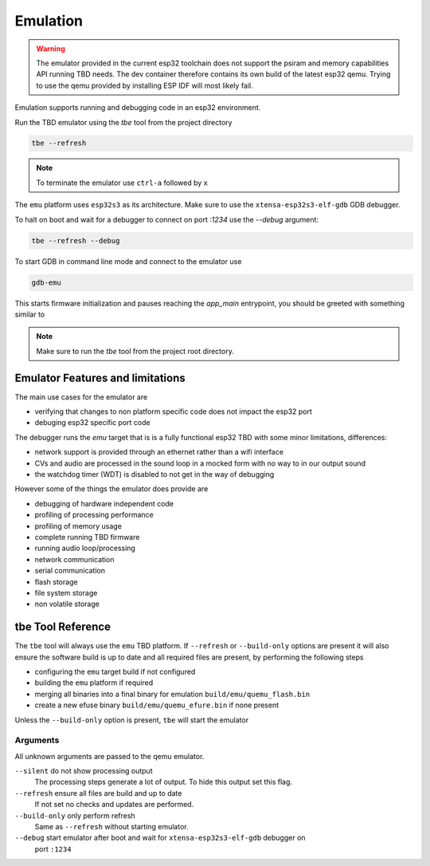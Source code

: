 *********
Emulation
*********

.. warning:: 
    The emulator provided in the current esp32 toolchain does not support the psiram and
    memory capabilities API running TBD needs. The dev container therefore contains its
    own build of the latest esp32 qemu. Trying to use the qemu provided by installing 
    ESP IDF will most likely fail.

Emulation supports running and debugging code in an esp32 environment.

Run the TBD emulator using the `tbe` tool from the project directory

.. code-block:: shell

  tbe --refresh

.. note:: 
  To terminate the emulator use ``ctrl-a`` followed by ``x``

The ``emu`` platform uses ``esp32s3`` as its architecture. Make sure to use the 
``xtensa-esp32s3-elf-gdb`` GDB debugger.

To halt on boot and wait for a debugger to connect on port `:1234` use the `--debug` 
argument:

.. code-block:: shell

  tbe --refresh --debug

To start GDB in command line mode and connect to the emulator use

.. code-block:: shell

  gdb-emu

This starts firmware initialization and pauses reaching the `app_main` entrypoint, you 
should be greeted with something similar to

.. image:: images/gdb_tui.png
  :width: 40em


.. note::

  Make sure to run the `tbe` tool from the project root directory.

Emulator Features and limitations
=================================

The main use cases for the emulator are

- verifying that changes to non platform specific code does not impact the esp32 port
- debuging esp32 specific port code

The debugger runs the *emu* target that is is a fully functional esp32 TBD with some minor
limitations, differences:

- network support is provided through an ethernet rather than a wifi interface
- CVs and audio are processed in the sound loop in a mocked form with no way to in our 
  output sound
- the watchdog timer (WDT) is disabled to not get in the way of debugging

However some of the things the emulator does provide are

- debugging of hardware independent code
- profiling of processing performance
- profiling of memory usage
- complete running TBD firmware
- running audio loop/processing
- network communication
- serial communication
- flash storage
- file system storage
- non volatile storage 


tbe Tool Reference
==================

The ``tbe`` tool will always use the ``emu`` TBD platform. If ``--refresh`` or ``--build-only``
options are present it will also ensure the software build is up to date and all required
files are present, by performing the following steps

- configuring the ``emu`` target build if not configured
- building the ``emu`` platform if required
- merging all binaries into a final binary for emulation ``build/emu/quemu_flash.bin``
- create a new efuse binary ``build/emu/quemu_efure.bin`` if none present

Unless the ``--build-only`` option is present, ``tbe`` will start the emulator

Arguments
---------

All unknown arguments are passed to the qemu emulator.

``--silent`` do not show processing output
  The processing steps generate a lot of output. To hide this output set this flag.

``--refresh`` ensure all files are build and up to date
  If not set no checks and updates are performed.

``--build-only`` only perform refresh
  Same as ``--refresh`` without starting emulator.

``--debug`` start emulator after boot and wait for ``xtensa-esp32s3-elf-gdb`` debugger on 
  port ``:1234``
